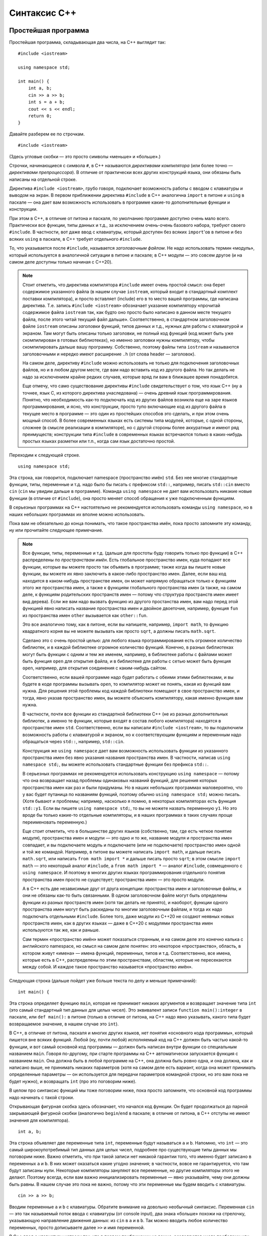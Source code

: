 .. highlight:: cpp

Синтаксис C++
==============

Простейшая программа
--------------------

Простейшая программа, складывающая два числа, на C++ выглядит так::

    #include <iostream>

    using namespace std;

    int main() {
        int a, b;
        cin >> a >> b;
        int s = a + b;
        cout << s << endl;
        return 0;
    }

Давайте разберем ее по строчкам.

::

    #include <iostream>

(Здесь угловые скобки — это просто символы «меньше» и «больше».)

Строчки, начинающиеся с символа ``#``, в C++ называются *директивами компилятора* (или более точно
— *директивами препроцессора*). В отличие от практически всех других конструкций языка,
они обязаны быть написаны на отдельной строке.

Директива ``#include <iostream>``, грубо говоря, подключает возможность работы с вводом с клавиатуры и выводом на экран.
В первом приближении директива ``#include`` в C++ аналогична ``import`` в питоне и ``using`` в паскале
— она дает вам возможность использовать в программе какие-то дополнительные функции и конструкции.

При этом в C++, в отличие от питона и паскаля, по умолчанию программе доступно очень мало всего.
Практически все функции, типы данных и т.д., за исключением очень-очень базового набора,
требуют своего ``#include``. В частности, вот даже ввод с клавиатуры, который доступен без всяких ``import``'ов
в питоне и без всяких ``using`` в паскале, в C++ требует отдельного ``#include``.

То, что указывается после ``#include``, называется *заголовочным файлом*. Не надо использовать термин «модуль»,
который используется в аналогичной ситуации в питоне и паскале; в C++ модули — это совсем другое
(и на самом деле доступны только начиная с C++20).

.. note ::

    Стоит отметить, что директива компилятора ``#include`` имеет очень простой смысл: она берет содержимое указанного файла 
    (в нашем случае ``iostream``, который входит в стандартный комплект поставки компилятора), и просто вставляет (include) его
    в то место вашей программы, где написана директива. Т.е. запись ``#include <iostream>`` обозначает указание компилятору 
    «прочитай содержимое файла ``iostream`` так, как будто оно просто было написано в данном месте текущего файла, после этого
    читай текущий файл дальше». Соответственно, в стандартном заголовочном файле ``iostream`` описаны *заголовки* функций,
    типов данных и т.д., нужных для работы с клавиатурой и экраном. Там могут быть описаны только заголовки, не полный код функций
    (код может быть уже скомпилирован в готовых библиотеках), но именно заголовки нужны компилятору, чтобы скомпилировать 
    дальше вашу программу. Собственно, поэтому файлы типа ``iostream`` и называются заголовочными и нередко имеют расширение ``.h``
    (от слова header — заголовок).

    На самом деле, директиву ``#include`` можно использовать не только для подключения заголовочных файлов, но и в любом другом месте,
    где вам надо вставить код из другого файла. Но так делать не надо за исключением крайне редких случаев, которые вряд ли вам в ближашее время понадобятся.

    Еще отмечу, что само существование директивы ``#include`` свидетельствует о том, что язык C++ (ну а точнее, язык C, из которого 
    директива унаследована) — очень древний язык программирования. Понятно, что необходимость как-то подключать
    код из других файлов возникла еще на заре языков программирования, и ясно, что конструкции, просто тупо включающие код
    из другого файла в текущее место в программе — это один из простейших способов это сделать, и при этом очень мощный способ.
    В более современных языках есть системы типа модулей, которые, с одной стороны, сложнее (в смысле реализации в компиляторе),
    но с другой стороны более аккуратные и имеют ряд преимуществ; конструкции типа ``#include`` в современных языках встречаются
    только в каких-нибудь простых языках разметки или т.п., когда сам язык достаточно простой.

Переходим к следующей строке.

::

    using namespace std;

Эта строка, как говорится, подключает namespace (пространство имён) ``std``. Без нее многие стандартные функции, типы, переменные и т.д.
надо было бы писать с префиксом ``std::``, например, писать ``std::cin`` вместо ``cin`` (``cin`` мы увидим дальше в программе).
Команда ``using namespace`` не дает вам использовать никакие новые функции (в отличие от ``#include``), она
просто меняет способ обращения к уже подключенным функциям.

В серьезных программах на C++ настоятельно не рекомендуется использовать команды ``using namespace``,
но в наших небольших программах их вполне можно использовать.

Пока вам не обязательно до конца понимать, что такое пространства имён, пока просто запомните эту команду, ну или прочитайте следующее примечание.

.. note ::

    Все функции, типы, переменные и т.д. (дальше для простоты буду говорить только про функции)
    в C++ распределены по *пространствам имён*. Есть глобальное пространство имен, куда попадают
    все функции, которые вы можете просто так объявить в программе; также когда вы пишете новые функции, вы можете их явно заключить
    в какое-либо пространство имен. Далее, если ваш код находится в каком-нибудь пространстве имен, он может напрямую обращаться
    только к функциям этого же пространства имен, а также к функциям глобального пространства имен (а также, на самом деле,
    к функциям родительских пространств имен — потому что структура пространств имен имеет вид дерева). Если же вам надо вызвать функцию
    из другого простанства имен, вам надо перед этой функцией явно написать название пространства имен и двойное двоеточие,
    например, функция ``fun`` из пространства имен ``other`` вызывается как ``other::fun``.

    Это все аналогично тому, как в питоне, если вы напишете, например, ``import math``, то функцию квадратного корня
    вы не можете вызывать как просто ``sqrt``, а должны писать ``math.sqrt``.

    Сделано это с очень простой целью: для любого языка программирования есть огромное количество библиотек, и в каждой библиотеке
    огромное количество функций. Конечно, в разных библиотеках могут быть функции с одним и тем же именем,
    например, в библиотеке работы с файлами может быть функция ``open`` для открытия файла, и в библиотеке для работы с сетью
    может быть функция ``open``, например, для открытия соединения с каким-нибудь сайтом.

    Соответственно, если вашей программе надо будет работать с обеими этими библиотеками, и вы будете в коде программы вызывать ``open``,
    то компилятор может не понять, какая из функций вам нужна. Для решения этой проблемы код каждой библиотеки помещают в свое пространство имен,
    и тогда, явно указав пространство имен, вы можете объяснить компилятору, какая именно функция вам нужна.

    В частности, почти все функции из стандартной библиотеки C++ (не из разных дополнительных библиотек, а именно те функции,
    которые входят в состав любого компилятора) находятся в пространстве имен ``std``. Соответственно, если вы написали ``#include <iostream>``,
    то вы подключили возможность работы с клавиатурой и экраном, но к соответствующим функциям и переменным надо обращаться через ``std::``,
    например, ``std::cin``.
    
    Конструкция же ``using namespace`` дает вам возможность использовать функции из указанного пространства имен 
    без явно указания названия пространства имен. В частности, написав ``using namespace std;``, вы можете использовать стандартные функции
    без префикса ``std::``. 
    
    В серьезных программах не рекомендуется использовать конструкцию
    ``using namespace`` — потому что она возвращает назад проблемы одинаковых названий функций, для решения которых
    пространства имен как раз и были придуманы. Но в наших небольших программах маловероятно, что у вас будет путаница 
    по названиям функций, поэтому обычно ``using namespace std;`` можно писать. (Хотя бывают и проблемы; например, насколько я помню,
    в некоторых компиляторах есть функция ``std::y1``. Если вы пишете ``using namespace std;``, то вы не можете 
    назвать переменную ``y1``. Но это вроде бы только какие-то отдельные компиляторы, и в наших программах
    в таких случаях проще переименовать переменную.)

    Еще стоит отметить, что в большинстве других языков (собственно, там, где есть четкое понятие *модуля*), пространства имен и модули —
    это одно и то же, название модуля и пространства имен совпадает, и вы подключаете модуль и подключаете (или не подключаете) пространство имен
    одной и той же командой. Например, в питоне вы можете написать ``import math``, и дальше писать ``math.sqrt``, или написать
    ``from math import *`` и дальше писать просто ``sqrt``; в этом смысле ``import math`` — это некоторый аналог ``#include``,
    а ``from math import *`` — аналог ``#include``, совмещенного с ``using namespace``. И поэтому в многих других языках программирования
    отдельного понятия пространства имен просто не существует; пространства имен — это просто модули. 
    
    А в C++ есть две независимые друг
    от друга концепции: пространства имен и заголовочные файлы, и они не обязаны как-то быть связанными. В одном заголовочном файле
    могут быть определены функции из разных пространств имен (хотя так делать не принято), и наоборот, функции одного пространства имен
    могут быть раскиданы по многим заголовочным файлам, и тогда их надо подключать отдельными ``#include``. Более того, даже 
    модули из C++20 не создают неявных новых пространств имен, как в других языках — даже в C++20 с модулями
    пространства имен используются так же, как и раньше.

    Сам термин «пространство имён» может показаться странным, и на самом деле это конечно калька с английского namespace,
    но смысл на самом деле понятен: это некоторое «пространство», область, в котором живут «имена» — имена функций, переменных, типов и т.д.
    Соответственно, все имена, которые есть в C++, распределены по этим пространствам, областям, которые не пересекаются между собой.
    И каждое такое пространство называется «пространство имён».

Следующая строка (дальше пойдет уже больше текста по делу и меньше примечаний)::

    int main() {

Эта строка определяет функцию ``main``, которая не принимает никаких аргументов и возвращает значение типа ``int`` (это самый стандартный
тип данных для целых чисел).
Это эквивалент записи ``function main():integer`` в паскале, или ``def main():`` в питоне (только в отличие от питона, на C++
надо явно указывать, какого типа будет возвращаемое значение, в нашем случае это ``int``). 

В C++, в отличие от питона, паскаля и многих других языков, нет понятия «основного кода программы», который пишется вне всяких функций.
Любой (ну, почти любой) исполняемый код на C++ должен быть частью какой-то функции, и вот самый основной код программы — должен быть
написан внутри функции со специальным названием ``main``. Говоря по-другому, при старте программы на C++ автоматически запускается
функция с названием ``main``. Она должна быть в любой программе на C++, она должна быть ровно одна, и она должна, как и написано выше,
не принимать никаких параметров (хотя на самом деле есть вариант, когда она может принимать определенные параметры — он используется
для передачи параметров командной строки, но это вам пока не будет нужно), и возвращать ``int`` (про это поговорим ниже).

В целом про синтаксис функций мы тоже поговорим ниже, пока просто запомните, что основной код программы надо начинать с такой строки.

Открывающая фигурная скобка здесь обозначает, что начался код функции. Он будет продолжаться до парной закрывающей фигурной скобки
(аналогично ``begin``/``end`` в паскале; в отличие от питона, в C++ отступы не имеют значения для компилятора).

::

    int a, b;

Эта строка объявляет две переменные типа ``int``, переменные будут называться ``a`` и ``b``. Напомню, что ``int`` — это самый широкоупотребимый 
тип данных для целых чисел, подробнее про существующие типы данных мы поговорим ниже. Важно отметить, что при такой записи нет никакой гарантии 
того, что именно будет записано в переменных ``a`` и ``b``. В них может оказаться какие угодно значения; в частности,
вовсе не гарантируется, что там будут записаны нули. Некоторые компиляторы зануляют все переменные, но другие компиляторы этого не делают.
Поэтому всегда, если вам важно инициализировать переменные — явно указывайте, чему они должны быть равны. В нашем случае это пока не важно,
потому что эти переменные мы будем вводить с клавиатуры.

::

    cin >> a >> b;

Вводим переменные ``a`` и ``b`` с клавиатуры. Обратите внимание на довольно необычный синтаксис. Переменная ``cin`` — это так называемый поток
ввода с клавиатуры (от console input), два знака «больше» похожи на стрелочку, указывающую направление движения данных: из ``cin`` в ``a`` и в ``b``.
Так можно вводить любое количество переменных, просто дописываете далее ``>>`` и имя переменной.

В C++ ввод с клавиатуры устроен так, что в первом приближении не важно, разделяются числа пробелами или переводами строк.
Запись как написано выше считает число с клавиатуры, пропустив сначала лишние пробелы или переводы строк, если они там будут,
и потом считает еще одно число, опять же пропустив пробелы и переводы строк перед ним. 

.. note ::

    Такой «потоковый» ввод, конечно, намного удобнее, чем питоновский ввод через ``input()``, где вы должны каждый раз думать,
    сколько чисел вводится на какой строке. Может вызывать удивление, что в питоне нет именно потокового ввода, — но на самом деле это
    не удивительно: в реальной жизни потоковый ввод бывает нужен крайне редко; такие ситуации, что во входных данных у вас просто написаны числа,
    разделенные пробелами или переводами строк, возникают крайне редко.

::

    int s = a + b;

Заводим новую переменную, ``s``, тоже типа ``int``, и сразу в нее записываем сумму чисел ``a`` и ``b``. Вот так можно сразу при создании переменной
записывать в нее нужное значение. Справа от знака ``=``, конечно, может быть любое выражение, в том числе и просто число, если мы 
сразу знаем, какое число нам нужно (т.е. можно, например, написать ``int cnt = 0;``, если мы хотим в переменную записать ноль).

Вообще, в C++ рекомендуется все переменные сразу при создании инициализировать, за исключением особых случаев типа ввода с клавиатуры.
В частности, поэтому рекомендуется создавать переменные лишь в тот момент, когда они уже вам понадобились.
Люди, переходящие с паскаля, любят объявлять все нужные переменные сразу в начале функции — так делать не надо.
Объявляйте каждую переменную только когда она уже понадобилась; например, здесь мы объявляем переменную ``s`` только когда она нам
уже стала нужна. Заодно часто в таких ситуациях мы сразу можем записать осмысленное значение в переменную, а если бы объявляли бы в начале функции,
то это было бы невозможно (в нашем примере — если бы мы объявляли бы
переменную ``s`` в начале функции, то мы не могли бы сначала записать туда ничего осмысленного).

::

        cout << s << endl;

Выводим ответ на экран. Здесь ``cout`` — это переменная, отвечающая за вывод на экран (console output), и на этот раз используются символы «меньше»,
тоже явно указывая направление движения данных: из ``s`` в ``cout``. Далее выводим ``endl`` — это специальная переменная, вывод которой в ``cout``
приводит к переводу строки. (На самом деле, как я буду писать ниже, не стоит пользоваться ``endl``, он довольно тормозит. Но для начала, и вообще
в программах, где объем выходных данных не очень большой, ``endl`` вполне можно писать.) (Также отмечу, что в данной конкретной программе перевод строки
особо не нужен, т.к. мы и так не собираемся больше никаких данных выводить. Если бы нам надо было дальше выводить что-то еще, то да, перевод строки
мог бы иметь смысл, а так он не особо нужен.)

::

        return 0;

Как и в других языках, команда ``return`` обозначает завершить работу функции и вернуть в место вызова указанное значение. 
Но тут мы находится в главной функции, ``main``, поэтому эта команда завершает выполнение программы.

А ноль тут становится *кодом возврата* (exit code) всей программы. Вообще, есть общепринятое соглашение во всех операционных системах,
что каждая запускаемая программа возвращает операционной системе специальное число — так называемый *код возврата*, — который указывает,
успешно ли завершилась программа или нет, так, чтобы тот, кто запускал эту программу (сама ОС или какие-либо еще программы) 
мог понять, был ли вызов успешным. Тоже по общепринятому соглашению, код возврата, равный нулю, обозначает, что
программа успешно завершилась, ненулевой же код обозначает, что произошла какая-то ошибка.

Например, Code::Blocks пишет код возврата — exit code —
в окошке программы после ее завершения.
Аналогично, тестирующие системы анализируют код возврата вашей программы и, если он не ноль, то выставляют результат теста
«ошибка времени выполнения», ну или «ненулевой код возврата» (это одно и то же).

Вот команда ``return`` в функции ``main`` в C++ как раз и указывает, какой код возврата должна вернуть ваша программа.
Мы пишем ``return 0``: это обозначает, что программа успешно завершилась. Мы могли бы написать, например, ``return 1``,
и тогда бы то, кто запускал программу, мог бы понять, что что-то пошло не так.
В частности, если на каком-то тесте в тестирующей системе у вас ``main`` заканчивается с ``return 1``,
то вы скорее всего получите результат теста типа «ошибка времени выполнения» или «ненулевой код возврата».

В других языках программирования концепция кода возврата, конечно, тоже есть, просто в питоне и паскале, например, считается,
что если выполнение успешно дошло до конца основного кода, то код возврата будет ноль. Но вы наверняка встречали необходимость
явно указать код возврата — например, в конструкции ``sys.exit(0)`` ноль — это как раз код возврата, с которым надо завершить программу.

И как раз именно поэтому функция ``main`` должна возвращать тип ``int``, поэтому заголовок функции выглядит как ``int main() {``.

(На самом деле, сейчас в ``main`` можно не писать ``return 0`` — если вы определили функцию именно как ``int`` (а не ``void``, к примеру),
и в ней не было явного ``return``, то она возвращает ноль. Но лучше всегда явно писать ``return 0``, в частности, многие старые компиляторы
могли сделать какой попало код возврата, если явно не написать ``return 0``.)

::

    }

Ну и наконец последняя строка программы — закрывающая фигурная скобка, показывающая, что код функции ``main`` закончился. Это аналогично паскалевскому ``end``.


Основные принципы синтаксиса
----------------------------

Программа на C++ — это (как и в других языках) последовательность команд. Большинство команд должны заканчиваться точкой с запятой.

Структура программы формируется фигурными скобками, т.е. блоки функций, блоки if'ов, циклов и т.п. указываются с помощью фигурных скобок.
В отличие от питона, отступы в программе на C++ не имеют никакого значения для компилятора. С точки зрения компилятора можно
ставить отступы как хотите, и вообще разбивать программу на строки как хотите и т.д. (За исключением директив компилятора, см. выше,
и однострочных комментариев, см. ниже.) Тем не менее, конечно, рекомендуется ставить отступы аналогично тому, как они ставятся в питоне
(ну и на самом деле в любом другом языке программирования) — чтобы программу было удобнее читать.

Комментарии в C++ бывают двух типов: однострочные — они начинаются с двух слешей подряд (``//``) и длятся до конца строки,
и много строчные — начинаются с ``/*`` и идут до ``*/``. Например::

    #include <iostream>

    using namespace std;

    int main() {
        int a, b;  // это комментарий
        cin >> a >> b;  /* и
        это
        тоже
        комментарий */ int s = a + b;
        cout << s << endl;
        return 0;
    }

Язык C++ чувствителен к регистру (как и питон, и в отличие от паскаля): заглавные и маленькие буквы различаются.
В простейших программах принято использовать только маленькие буквы. Большие буквы обычно используются в типах (именах классов)
и в названиях глобальных констант и макросов, в наших программах вам такое редко будет нужно.

Переменные определяются в основном внутри функций, но также можно определить и *глобальные* переменные — их надо определять вне всех функций::

    #include <iostream>

    using namespace std;

    int a, b;

    int main() {
        cin >> a >> b;  // тут теперь используются глобальные a и b
        int s = a + b;
        cout << s << endl;
        return 0;
    }

Глобальные переменные будут видны во всех функциях, определенных ниже (по коду программы) самих переменных. 
Вообще, глобальные переменные не рекомендуется использовать, но в простых программах вы можете их использовать,
если они действительно нужны в разных функциях (например, если вы пишете поиск в глубину, то можно граф сделать глобальной переменной).

Целочисленные типы данных и переполнения
----------------------------------------

В отличие от питона, в котором тип для целых чисел один и он может хранить сколько угодно большие числа
(переходя на длинную арифметику при необходимости), в C++ есть очень много разных
типов для целых чисел, и у каждого свои границы допустимого интервала значений. При этом типы жестко не определены;
допустимый интервал у одного типа может быть разный в разных компиляторах или даже при разных опциях одного компилятора.

Я не буду перечислять тут все типы, их очень много, перечислю только основные, которые вы будете использовать:

-  **int** — основной, наиболее широкоупотребимый тип. Хранит числа от :math:`-2^{31}` до :math:`2^{31}-1`, либо
   (в зависимости от компилятора и опций) от :math:`-2^{63}` до :math:`2^{63}-1`, занимает соответственно 4 или 8 байт.
-  **unsigned int** (так и пишется, с пробелом!), или сокращенно **unsigned** — *беззнаковый* (т.е. не хранит знак числа, а вместо хранит дополнительный бит значения числа) 
   аналог int, хранит числа от 0 до :math:`2^{32}-1` или до :math:`2^{64}-1`, занимает соответственно 4 или 8 байт (столько же, сколько и int).
-  **long long int**, или сокращенно **long long** — хранит числа от :math:`-2^{63}` до :math:`2^{63}-1`, занимает 8 байт.
-  **unsigned long long int**, или сокращенно **unsigned long long** — беззнаковый аналог long long'а, хранит числа от 0 до :math:`2^{64}-1`, занимает 8 байт.
-  **size_t** — это беззнаковый тип, достаточно большой так, что гарантируется, что размер (в байтах) любого допустимого типа данных (в том числе массивов) 
   точно влезет в этот тип (это не совсем точное определение, но близко к смыслу). Как правило, это или эквивалент unsigned, или эквивалент unsigned long long. 
   Он часто используется в ситуациях, когда какие-то стандартные функции возвращают размер какого-либо объекта, количество элементов в массиве или т.п. (потому что,
   в силу определения выше, этот размер точно влезет в size_t, а вот в int, к примеру, может и не влезть). В простейших случаях
   вы не будете сами этот тип использовать, но будете его встречать в описаниях стандартных функций.


.. note ::

    Вообще говоря, могут существовать компиляторы или опции компиляции, при которых эти типы будут еще больше — в смысле занимаемой памяти
    и соответственно диапазона значений. Но на практике сейчас таких компиляторов нет. Также вообще говоря ``int`` и соответственно ``unsigned`` могут быть
    и меньше, но в компиляторах для полноценных компьютеров (а не для микропроцессоров и т.п.) вы вряд ли такое встретите.
    При этом, конечно, при фиксированных опциях фиксированного компилятора размеры всех типов фиксированы, т.е. не может быть такого,
    что вы объявили в программе две переменных типа ``int``, и одна из них получилась 4 байта, а другая 8; или что вы скомпилировали программу,
    у вас ``int`` получился 4 байта, а потом, ничего не меняя, перекомпилировали тем же компилятором с теми же опциями и получилось 8 байт.

Важной особенностью целочисленных типов в C++ (да и вообще практически в любом другом языке, но не в питоне) 
являются **переполнения**. Если вы попытаетесь сохранить в переменную значение за пределами допустимого диапазона ее типа,
то вместо этого сохранится какое-то другое значение, принадлежащее допустимому диапазону. При этом в C++ не возникнет 
никакой ошибки, просто молча получится неправильный ответ.

Слово «сохранить» в предыдущем абзаце относится как к ситуациям, когда вы напрямую попробовали написать такое число
(например, ``int x = 12345678901234567890;``), так и к ситуациям, когда вы сохраняете результат каких-либо вычислений
(``int a = 1000000000; int b = a * a;``). Попробуйте поэкспериментировать и посмотреть, как это работает.

Поэтому всегда, когда работаете с целочисленными типами данных, помните про опасность переполнения. Всегда оценивайте,
какое максимальное значение может получиться в той или иной переменной, и проверяйте, влезет ли оно в тип. Если не влезает в 4-байтный int,
то лучше сделайте переменную ``long long`` (вообще говоря, никто не мешает вообще все переменные делать ``long long``,
но тогда вы рискуете, что какие-то большие массивы не пройдут по ограничению памяти, плюс ``long long`` тоже может переполниться).
Если вы видите, что ответ не влезает даже в ``long long``, то тут уже надо думать. Возможно, в конкретном компиляторе есть
16-байтовый целочисленный тип (типа ``int128_t`` или ``__int128``), но это далеко не всегда так, ну и он тоже может переполниться.
Или вам надо использовать длинную арифметику. Или придумать другой алгоритм, в котором не будут возникать такие большие числа.

Частым и очень ярким признаком переполнения знаковых типов (``int`` и ``long long``) является то, что ответ, который
не может быть отрицательным (например, сумма положительных чисел), все-таки оказывается отрицательным. 
Если вы такое заметили в своей программе — точно ищите переполнение.

.. note ::

    Что конкретно получается в результате переполнения? При переполнении беззнаковых типов (``unsigned``, ``unsigned long long``, ``size_t`` и т.п.)
    просто берется остаток по модулю :math:`2^x`, где :math:`x` — количество бит в этом типе данных (32 или 64 для типов, приведенных выше). 
    Смысл простой — при любых операциях с беззнаковым типом сохраняются только младшие :math:`x` бит, а все лишние биты отбрасываются.

    Переполнение же для знаковых типов не определено. Это то, что называется undefined behavior (см. ниже) — если говорить очень просто,
    то последствия переполнения знаковых типов, в т.ч. ``int``, могут быть абсолютно любыми, включая даже падение программы.

Арифметические операции
-----------------------

Сложение, вычитание и умножение делаются также, как и в других языках, через ``+``, ``-`` и ``*``, тут ничего особенного. Специального оператора
для возведения в степень нет, пишите цикл :) (ну или быстрое возведение в степень, или ``pow``, в зависимости от ситуации).

А вот с делением есть особенности. Неполное частное берется оператором ``/``, остаток берется оператором ``%``, но при этом нет прямого способа
разделить два целых числа так, чтобы получилось вещественное (т.е. в C++ ``/`` — это питоновский ``//``, а аналога питоновскому ``/`` нет).
Чтобы получить вещественное деление, вам надо явно сделать так, чтобы хотя бы одно из чисел было вещественное.

Например::

    int x = 10, y = 3;
    cout << x / y;  // выведет 3
    cout << 1.0 * x / y;  // сделали числитель вещественным, выведет 3.33333

Частный, но очень важный случай — запись ``1/2`` дает ноль. Чтобы получить 0.5, надо написать, например, ``1.0/2`` (ну или напрямую ``0.5``, конечно).

Вторая особенность деления состоит в обработке отрицательных чисел. Если вы берете остаток от деления отрицательного числа на положительное,
то остаток будет отрицательным. Это может казаться логичным, может казаться нелогичным (и на самом деле это нелогично), но в питоне это не так,
и во многих случаях вам будет мешать. Стандартный способ обойти эту проблему — написать ``(a%b+b)%b``, т.е. после одного взятия остатка прибавить ``b``
(чтобы получилось уж точно положительное число) и взять остаток еще раз. Ну или написать ``if``. Аналогично при вычислении неполного частного от деления 
отрицательного числа на положительное ответ может отличаться на 1 от того, что вы ожидаете.

А вот если знаменатель отрицательный, то там все еще сложнее может быть.

.. note ::

    Чуть более подробно. Определение деления с остатком очень простое: разделить целое число :math:`A` на натуральное число :math:`B` — это найти такие два челых числа
    :math:`R` (неполное частное) и :math:`Q` (остаток), что :math:`A = R \cdot B + Q`, и дальше надо наложить какие-то еще требования на :math:`Q` (ну или :math:`R`).

    Классическое определение далее требует, чтобы выполнялось условие :math:`0\leq Q<B`, т.е. чтобы остаток был неотрицательным и при этом меньше :math:`B`.
    Именно этого определения придерживается питон. Тогда, например, получается, что ``(-10) // 3 = -4`` и ``(-10) % 3 == 2`` (потому что ``-10 == 3 * (-4) + 2``).
    Это может показаться немного странным (может показаться, что ``(-10) // 3`` должно быть ``-3``), но на самом деле это логично и естественно.

    Но все современные процессоры думают по-другому (видимо, так исторически сложилось, а сейчас уже менять сложившееся поведение процессоров невозможно).
    Если :math:`A>0`, то они используют то же определение. А вот если :math:`A<0`, то они требуют, чтобы выполнялось :math:`-B<Q\leq 0`.
    При таком определении получается как раз ``(-10) // 3 == -3`` и ``(-10) % 3 == -1``. В итоге все равно :math:`A = R \cdot B + Q`, и поэтому получается,
    что :math:`Q` в этом варианте ровно на :math:`B` меньше, чем в предыдущем (-1 вместо 2 при ``B==3`` в нашем примере), но это все равно зачастую неудобно.

    Питон делает специальную поправку на такое поведение, а C++ (и многие другие языки) просто используют тот результат, который вернул процессор.

    Это все было когда знаменатель (:math:`B`) был положительным. С отрицательным знаменателем все вообще сложнее.

Присваивания, auto и ++
-----------------------

Присваивание делается одиночным равенством::

    s = a + b;

(Это подразумевает, что у вас уже есть переменная ``s``, куда вы просто хотите занимать новое значение.)

Также есть сокращенные операторы присваивания как в питоне: ``+=``, ``-=``, ``*=``, ``/=``, ``%=``.

Мы также видели, что присваивания можно использовать сразу при объявлении переменной::

    int a = 10;

В таком случае также вместо типа данных использовать специальное слово ``auto``, которое обозначает «используй тот тип,
который в правой части выражения»:

    int a, b;
    ...
    auto c = a + b;  // тип выражения a+b — int, поэтому переменная c получается тоже int

Запись ``auto a = 10`` не очень понятна (какого типа 10 — int? unsigned? long long?..), поэтому ее не надо использовать.
А вот если справа сложное выражение, то вполне можно использовать ``auto``.

Есть также специальные конструкции ``++`` и ``--``, которые обозначают увеличить или уменьшить переменную на 1::

    int a = 10;
    a++;  // увеличить a на 1, получается a == 11
    a--;  // уменьшить на 1, получается обратно 10

На самом деле, тут есть два варианта записи этих операторов: ``a++`` и ``++a``, и аналогично с ``--``.
Оба увеличивают ``a`` на единицу, но отличаются возвращаемым значением, т.е. значением самого выражения
(которое используется, если вы написали типа ``b = a++`` или например вызываете функцию: ``foo(a++)``).
При записи ``a++`` возвращаемое значение будет равно старому значению ``a`` (типа сначала запомни значение ``a``, потом увеличь его на 1), 
при ``++a`` — новому (типа сначала увеличь, потом используй значение ``a``), и аналогично с ``--``::

    int a = 10;
    int b = a++;  // b получается 10
    int c = --a;  // с тоже получается 10

Но вообще использовать результат операторов ``++`` и ``--`` — это плохая практика, не делайте так. Пишите ``a++`` отдельной командой,
и тогда проблем не будет.

Квадратный корень вычисляется через ``sqrt``, для него надо подключить заголовочный файл ``cmath`` (``#include <cmath>``).
Модуль вычисляется через ``abs``.

Ввод-вывод
----------

Как мы уже видели, ввод с клавиатуры осуществляется через объект ``cin``, вывод на экран — через ``cout``::

    #include <iostream>

    .....

    int a, b;
    cin >> a >> b;
    cout << a + b;

При этом такое считывание автоматом пропускает лишние пробелы и переходит на новые строки, поэтому не важно,
находятся два числа в одной строке или в разных. Если же вам это важно (например, надо считать данные только с одной строки),
то это сложнее, проще всего использовать ``stringstream``, см. ниже в разделе про строки.

Перевод строки при выводе осуществляется записью ``endl``, или можно вывести специальный символ или строку ``'\n'`` или ``"\n"`` (в данном случае не важно,
кавычки или апострофы, но в целом про строки и символы см. ниже).

Обратите внимание, что ``cout`` не вставляет пробелы между переменными (в отличие от питоновского ``print``). Вставляйте их сами где надо.
Также обратите внимание, нет никакой специальной конвертации введенных данных в целом число (в отличие от питоновского ``int()``).
Вы уже объявили переменную как ``int``, этого достаточно.

Выше описан ввод-вывод «в стиле C++». В стиле C ввод-вывод делается через функции ``printf`` и ``scanf``. Я не буду их описывать, они заметно сложнее,
просто не удивляйтесь, если где-то их увидите.

Условный оператор (if) и логические операции
--------------------------------------------

Записывается так::

    if (условие) {
        код
    } else {
        код
    }

Часть ``else``, конечно, может быть опущена::


    if (условие) {
        код
    }

Важно тут следующее. Во-первых, условие обязательно заключается в круглые скобки. Во-вторых, сам код заключается в фигурные скобки;
именно они определяют, какой код находится внутри if'а. Исключение — если в ``if`` только одна команда, то можно фигурные скобки не писать.
Но это не рекомендуется делать, за исключением ситуаций, когда команда очень простая.

В условии, как и в питоне, можно использовать сравнения (``>``, ``>=``, ``<``, ``<=``, ``==``, ``!=``), обратите внимание, что сравнение делается
двойным равенством (собственно, как и в питоне, и в отличие от паскаля). 

Важный момент тут — что C++ не выдает ошибку, если вы напишете одиночное равенство, а не двойное::

    if (a = b) {...}

но это уже вовсе не сравнение, это присваивание! и поэтому работает совсем не так, как вы можете думать. Это очень частая ошибка, особенно у тех,
кто переходит с паскаля. Питон в такой ситуации выдает ошибку, а вот C++ — нет.

Логические операции записываются так: and — ``&&``, or — ``||``, not — ``!``. Пример::

    if ((year % 400 == 0) || (year % 4 == 0 && !(year % 100 == 0)))

(конечно, можно было и просто написать ``year % 100 != 0``).

Конструкции ``elif`` в C++ нет. Но она и не нужна — вы прекрасно можете просто писать ``else if``::

    if (...) {
        ...
    } else if (...) {
        ...
    } else if (...) {
        ...
    } else {
        ...
    }

На питоне вы бы не смогли так написать, потому что каждый ``else``/``if`` требовал бы увеличить отступ,
и получились бы отступы ступенькой. Но на C++ строгих требований на отступы нет, поэтому вполне можно прямо так писать.

Циклы
-----

Цикл ``while`` пишется так, как вы, наверное, уже ожидаете::

    while (условие) {
        код
    }

Как и в ``if``, тут обязательно брать условие в скобки, и тело цикла заключается в фигурные скобки, исключение — если тело цикла состоит
из одной команды, скобки можно не ставить (но все равно рекомендуется).

А вот цикл ``for`` в C++ пишется довольно необычно. В простейшем случае он пишется так::

    for (int i = 0; i < n; i++) {
        код
    }

это эквивалент питоновского ``for i in range(n):`` — переменная ``i`` пробегает все значения от 0 включительно до ``n`` невключительно.

В общем виде в заголовке ``for`` есть три части, разделенные точкой с запятой. Первая часть (``int i = 0`` в примере выше)
— что надо сделать перед циклом (в данном случае — объявить переменную ``i`` и записать туда ноль). Вторая часть (``i < n``) — условие
продолжения цикла: это условие будет проверяться перед самой первой итерацией цикла и после каждой итерации,
и как только условие станет ложным, выполнение цикла закончится (аналогично условию while). 
И третья часть (``i++``) — что надо делать после каждой итерации до проверки условия.

То есть запись выше обозначает: заведи переменную ``i``, запиши туда ноль, дальше проверь, правда ли, что ``i<n`` и если да,
то выполняй тело цикла, потом делай ``i++``, опять проверяй ``i<n``, если все еще выполняется, то опять выполняй код и делай ``i++``,
и т.д., до тех пор, пока в очередной момент не окажется ``i>=n``.

Примеры::

    for (int i = n - 1; i >= 0; i--)  // цикл в обратном порядке
    for (int i = 0; i < n; i+= 2)  // цикл с шагом 2
    for (int i = 0; !found && i < n; i++)  // цикл закончится когда found станет true, или i >= n
    for (int i = 1; i < n; i *= 2)  // цикл по степеням двойки

То есть на самом деле ``for`` в C++ — очень мощный вид цикла, такой, что даже обычный ``while``) является частный случаем ``for``
(потому что в for можно просто опустить ненужные части заголовка: ``for (; условие;)`` полностью эквивалентно ``while (условие)``).
Но настоятельно рекомендуется использовать ``for`` только в тех ситуациях, когда у вас есть явная «переменная цикла»,
которая как-то последовательно меняется, и тогда в заголовке ``for`` вы упоминаете только ее. Если вам надо что-то сложнее, пишите ``while``.


Обратите также внимание, что переменную цикла принято объявлять прямо в заголовке цикла.
В частности, такая переменная не будет видна снаружи цикла — ну и правильно, если вы пишете цикл ``for``, нечего
использовать переменную цикла после цикла. И заодно это позволяет например написать два цикла ``for`` подряд с одной и той же переменной,
причем эти переменные не обязаны иметь одинаковый тип::

    for (int i = 0; i < n; i++) {
        код, тут i -- int
    }
    // тут переменной i нет вообще
    for (unsigned int i = 1; i < m; i *= 2) {
        код, тут i -- unsigned
    }

Есть еще одна форма цикла ``for``, которая появилась в C++11 — это так называемый range-based for. Это уже чистый аналог питоновского ``for ... in``,
который позволяет итерироваться не по ``range``, а по более-менее любому объекту (массиву, строке и т.п.). На C++ это пишется так::

    for (int i : v) {
        код
    }

здесь предполагается, что ``v`` — это массив ``int``'ов, и тогда ``i`` последовательно принимает все значения элементов этого массива.

В частности, тут часто удобно использовать ``auto``::

    for (auto i : v) {
        ...
    }

у переменной ``i`` получится такой же тип, как у элементов массива.

Команды ``break`` и ``continue`` есть и работают в точности так же, как в питоне и паскале; в частности, можно писать ``while (true)``
и далее в коде использовать ``break``.

Кроме того, есть еще цикл do-while с проверкой условия после итерации, я его не буду описывать (хотя там ничего сложного),
он бывает довольно редко нужен (точнее даже практически никогда, не случайно в питоне нет его эквивалента).

Массивы
-------

Массивы в C++ объявляются следующим образом::

    #include <vector>

    ....
    vector<int> v;

Это объявляет пустой (длины ноль) массив (также часто говорят «вектор», по названию типа), 
в котором будут храниться ``int``'ы. В угловых скобках можно написать и другой тип — соответственно, будет массив
элементов соответствующего типа. В частности, двумерный массив делается так: ``vector<vector<int>>`` — это массив, каждый элемент которого тоже является массивом.

Можно сразу указать длину массива::

    vector<int> v(n);

это массив длины ``n``, заполненный чем попало. Чтобы заполнить конкретными значениям, их надо указать после длины::

    vector<int> v(n, 0);

массив, заполненный нулями.

Также можно создать массив, явно перечислив его элементы::

    vector<int> v{-1, 0, 1};

— это массив длины 3 с элементами -1, 0, 1.

Двумерный массив, заполненный нулями, создается так::

    vector<vector<int>> v(n, vector<int>(m, 0));

Что здесь написано? Начало понятное: ``vector<vector<int>> v(n,`` — это массив массивов, длина внешнего массива равна ``n``.
А дальше написано, чему должен быть равен каждый элемент: ``vector<int>(m, 0)`` — это можно сказать безымянный массив длины ``m``, заполненный нулями.
Поскольку он указан как значение для элементов внешнего массива, то этот массив длины ``m`` раскопируют и заполнят им внешний массив длины ``n``.
Итого получается двумерный массив ``n x m``, заполненный нулями.

Аналогично можно создавать и многомерные массивы. Только в отличие от питона, в C++ все элементы одного массива
должны иметь один тип, нельзя сделать массив, в котором часть элементов будет числами, а часть массивами, и т.п.
(Но на самом деле обычно вам это и не нужно.)

Доступ к элементам массива осуществляется через квадратные скобки: ``v[i]``, для двумерного массива ``v[i][j]`` (тем, кто переходит с паскаля:
обратите внимание, что запись ``v[i,j]`` скомпилируется, но работать будет совсем не так, как вы хотите). Элементы массива индексируются начиная с нуля, как в питоне.
Отрицательной индексации, как в питоне, нет: запись ``v[-1]`` — это выход за пределы массива.

Выход за пределы массива в C++ не обязательно приводит к ошибке. Строго говоря, он может привести к чему угодно, в простейших случаях
будет выполняться просто работа с памятью за пределами массива, возможно, будут затерты какие-то другие нужные вам данные и т.п.,
если вы очень сильно вышли за пределы массива, то программа вылетит. Но строго говоря при выходе за пределы массива может произойти абсолютно что угодно, 
это называется undefined behavior.

На массивах доступно немного меньше операций, чем в питоне. Основное — это операции ``push_back`` (приписывает элемент к концу массива, аналог питоновского ``append``,
пишется ``v.push_back(x);``) и ``pop_back`` (удаляет последний элемент массива: ``v.pop_back();``). Также работает присваивание массивов (``v2 = v;``), причем,
в отличие от питона, при этом происходит реальное копирование массива: после этого ``v2`` и ``v`` — разные массивы, и изменения в одном не влияют на изменения в другом.
Также массивы можно сравнивать любыми операторами сравнения (``>``, ``<`` и т.д., в том числе ``==``). Оператор ``==`` проверяет, правда ли,
что два массива одинаковы, т.е. поэлементно равны; операторы сравнения больше-меньше сравнивают массивы лексикографически.
Длину массива можно узнать через ``v.size()``.

Есть также много других операций, но не надо их использовать, по крайней мере пока вы не понимаете, какая у них сложность.

Вводить и выводить массивы напрямую через ``>>`` и ``<<`` нельзя, надо всегда писать цикл
(но за счет потокового ввода, т.е. за счет того, что оператору ``>>`` все равно, разделяются
числа пробелами или переводами строки, ввод массива пишется довольно просто, особенно если вам заранее задано,
сколько в массиве будет элементов). 

Прямого аналога питоновских срезов тоже нет.

Помимо векторов (``vector``), существуют также так называемые сырые массивы. Они объявляются так::

    int a[10];
    // или
    int* a = new int[10];

Это массивы в стиле C; не надо их использовать.


Символы и строки
----------------

Символьный тип данных в C++ называется ``char``, символьные константы пишутся в одиночных апострофах (не кавычках!).

Довольно необычная особенность ``char`` — в отличие от питона и паскаля, в C++ char — это сразу *целочисленный тип*, 
с точки зрения компилятора она хранит целое число.
В C++ нет операций типа ``ord`` и ``char``, переводящих символ в его код и наоборот. В C++ символ и его код — это одно и то же. Вы можете
записать в переменную символ, а потом прибавить какое-нибудь число, или например вы можете вычесть два символа.

Примеры::

    char a = 'A';  // ок, все понятно, это так же, как в питоне и паскале
    a += 10;  // мы можем к char прибавить 10, это дает символ, чей код на 10 больше чем 'A'
    int diff = 'a' - 'A';  // мы можем вычитать два символа и получать int (а можно и char)
    char b = 'B';
    b += diff;  // получается 'b'
    int x = b;  // просто копируем значение в x — теперь в x код символа 'b'
    char z = '9';
    int value = z - '0';  // так можно из символа-цифры получить настоящее значение этой цифры

Говоря по-другому, символы в C++ — это просто другая запись чисел. Т.е. запись ``'A'`` и 65 — это практически одно и то же.

Единственное отличие ``char`` от других целочисленных типов — это ввод-вывод. При вводе и выводе переменных типа ``char`` выводятся соответствующие символы.
Во всем остальном переменные типа ``char`` ведет себя как число, равное коду нужного символа. 

В частности, символы можно сравнивать через больше/меньше; поскольку символы — это числа, то сравнение выполняется совершенно естественно.
Символы можно использовать как индексы массивов (типа ``v['$']``), по ним можно делать циклы (``for (char ch = 'a'; ch <= 'z'; ch++)``) и т.д.

Но есть одна важная особенность типа ``char`` — это то, что он по умолчанию знаковый, signed, т.е. может хранить и отрицательные числа.
Его диапазон по умолчанию от -128 до 127. Получается, что символы из первой половины ascii-таблицы имеют корректные коды,
а символы из второй половины — отрицательные. Это нередко может мешать, но легко решается работой с ``unsigned char``. Вы можете просто скопировать значение в ``unsigned char``::

    char x;
    cin >> x;
    unsigned char xx = x;  // теперь xx содержит верный код от 0 до 255

или можете воспользоваться так называемым приведением типов, т.е. явно сконвертировать в ``unsigned char``::

    char x;
    cin >> x;
    // x можно сконвертировать в unsigned char 
    // записью (unsigned char)x, например,
    // можно именно это выражение использовать как индекс массива:
    v[(unsigned char)x] = ...

Строки хранятся в переменных типа ``string``, строковые константы задаются в кавычках (не в апострофах!), для экранирования
символов (кавычек и т.п.) используется обратный слеш::

    #include <string>
    
    ...
    string s = "Test";
    string s2 = "Quote: \", slash: \\";

Как и в других языках, строка — это массив, элементами которого являются символы, соответственно, со строкой доступны те же операции, что и с массивом:
``size``, ``push_back``, ``pop_back``, получение элемента по индексу через квадратные скобки. Кроме того, есть метод ``length``, который эквивалентен ``size``
(т.е. можно писать ``s.size()``, а можно ``s.length()``), доступно сложение строк (``s1 + s2`` — результат — это строка ``s1``, к которой приписана строка ``s2``).

Отдельно скажу про ввод-вывод. Вывод осуществляется обычным ``cout << ...``. Ввод можно делать через ``cin >> ...``, но он тогда считывает строку *до первого пробела* 
(или перевода строки). Чтобы считать полную строку до перевода строки, надо писать ``getline(cin, s);``.

Конвертация числа в строку делается командой ``to_string``, например, ``string s = to_string(x);``. Конвертация обратно делается функциями ``stoi`` (string-to-int),
или ``stoll`` (string-to-long-long), в зависимости от требуемого типа на выходе.

Еще отдельно скажу про полезный тип данных ``istringstream`` (input string stream). Он позволяет превратить любую строку в «поток ввода», аналогичный ``cin``,
и дальше «считывать» из нее числа и прочие данные через ``>>``. Пишется так::

    #include <sstream>

    ...

    string s = "12 13";
    istringstream ss(s);
    int a, b;
    ss >> a >> b;  // получается a == 12, b == 13

Он особо полезен, когда вам надо считать числа «до конца строки». Вот так, например, можно одну строку входных данных превратить в массив чисел::

    string s;
    getline(cin, s);
    istringstream ss(s);
    vector<int> v;
    int x;
    while (ss >> x) {
        v.push_back(x);
    }

Здесь из незнакомых конструкций — только применение оператора ввода ``>>`` внутри ``while``. Дело в том, что любую операцию ввода можно использовать
в условии — это получается проверка того, был ли ввод успешным. Соответственно, цикл работает «пока получается считать число из ``ss``».
Цикл остановится, когда в ``ss`` не будет больше чисел.

Есть симметричный тип ``ostringstream`` (output string stream), в который можно выводить данные через ``<<``, а потом сконвертировать его в строку.
Но я подробно писать про него не буду, он намного реже нужен.

наконец, отмечу, что как массивы, так и строки существуют в варианте C++ и существуют в варианте C. 
В стиле C для строки используется «сырой массив» символов (char'ов), который обычно обозначается ``char*`` или ``char[]``.
Не надо его использовать в ваших программах.

Вещественные числа
------------------

Напомню, что в целом современные процессоры поддерживают :ref:`три типа вещественных чисел<pythonBasicsFloatTypes>`:

-  **single** — хранит 7-8 цифр мантиссы, экспоненту до примерно ±40,
   занимает в памяти 4 байта, работает сравнительно быстро;
-  **double** — хранит 15-16 цифр мантиссы, экспонента до примерно ±300, занимает 8 байт,
   работает несколько медленнее;
-  **extended** — хранит 19-20 цифр мантиссы, экспонента
   до примерно ±5000, занимает в памяти 10 байт, работает намного медленнее;

В C++ доступны типы single (называется ``float``), double (так и называется ``double``), а также есть тип ``long double``,
который в зависимости от компилятора может быть или double, или extended.

В большинстве наших программ стоит использовать тип ``double`` или ``long double``; у типа ``float`` в наших задачах обычно не хватает точности.
Обратите, в частности, внимание, что в питоне ``float`` — это double, а в C++ ``float`` — это single.

Ввод-вывод также работает через ``cin``/``cout``, только надо иметь в виду, что ``cout`` по умолчанию округляет число
до шести значащих цифр. Нередко нам этого недостаточно, тогда надо просто в начале программы
например, например, ``cout.precision(20);`` — это потребует выводить 20 значащих цифр. Это, конечно, много и даже слишком много,
но хуже не будет, и лучше так, чем потерять точность при выводе.

Есть функции ``ceil``, ``floor``, ``trunc`` и ``round`` с тем же смыслом, что и в питоне; для их использования надо подключить заголовочный файл ``cmath`` (``#include <cmath>``).

Все соображения про точность работы с вещественными числами и про eps, описанные в :ref:`соответствующем разделе текста про питон<pythonBasicsFloat>`, справедливы и для C++.

Логический тип данных
---------------------

Логический тип данных называется ``bool`` и может принимать два значения: ``true`` и ``false`` (с маленькой буквы). Как и в других языках, 
в переменную типа ``bool`` можно записывать напрямую результаты сравнений и других условий;
и переменную типа ``bool`` можно использовать напрямую в ``if``'ах, ``while``'ах и т.п.

Функции
-------

Функция в общем виде определяется так::

    int foo(int x, double y, string s) {
        ...
    }

Это определена функция ``foo``, которая принимает три параметра: ``x`` типа ``int``, ``y`` типа ``double`` и ``s`` типа ``string``, и возвращает тип ``int``.
Если аргументов нет, то надо обязательно написать пустые скобки: ``int foo() {...}``.
Внутри функции для завершения функции и возврата значения используется команда ``return <значение>``.

Особый случай — функции, не возвращающие ничего («процедуры», если пользоваться терминами паскаля). Для таких функций надо указать специальный
тип возвращаемого значения ``void``::

    void foo() {
       ...
    }

Соответственно, в таких функциях можно использовать только ``return`` без значения, и в месте вызова такой функции ее результат нельзя никак использовать.

Локальные переменные внутри функции определяются стандартным образом: просто в коде функции объявляете переменную, когда она вам понадобилась.
Записи типа питоновской ``global`` в C++ нет; наоборот, поскольку все локальные переменные надо явно объявлять, то если вы используете
переменную, которую не объявляли, C++ будет думать, что это глобальная переменная (и если такой нет, то это будет ошибка компиляции).

Передача параметров в функции не так тривиальна, как в питоне. Во-первых, параметры можно объявлять как описано выше: просто тип и имя параметра.
Тогда при вызове такой функции значения будут копироваться в соответствующие локальные переменные, т.е. в примере выше ``x``, ``y`` и ``s``
будут копиями тех значений, которые были переданы в аргументы функции в момент вызова. Изменения в ``x``, ``y`` и ``s`` не будут видны наружу.
Это называется «передача параметров по значению».

Также возможна передача «по ссылке», она пишется так::

    int foo(int& x, double& y, string& s) {
        ...
    }

Теперь при вызове функции никаких копий переменных не делается, ``x``, ``y`` и ``s`` указывают на ту же переменную, ту же память, что была передана
в момент вызова функции. Т.е. если я вызываю функцию как ``foo(a, b, c)``, то внутри функции получается что ``x`` соответствует то же переменной, той же памяти,
что и ``a``, и изменения в ``x`` будут видны в ``a``, и аналогично с ``y`` и ``s``. Естественно, это тогда требует, чтобы при вызове функции 
в параметрах были указаны именно переменные, а не выражения, запись вида ``foo(q + w, b, c)`` не сработает, потому что ``q+w`` не есть переменная.

Передача по ссылке используется, когда вам надо реально снаружи функции видеть изменения переменных, но это считается довольно плохой практикой
(потому что в месте вызова функции совершенно неочевидно, что переменная будет меняться).

И есть передача «по константной ссылке»::

    int foo(const int& x, const double& y, const string& s) {
        ...
    }

Это примерно то же, что передача по ссылке, только теперь эти переменные невозможно изменить внутри функции. За счет этого, во-первых,
никакие изменения не будут видны снаружи (просто потому, что никаких изменений не будет вообще), во-вторых,
можно в ``foo`` передавать и выражения, а не только переменные (можно писать ``foo(q + w, b, c)``.

Передача по константной ссылке используется в первую очередь чтобы избежать копирования значений. Скопировать ``int`` — это недолго.
А вот скопировать ``string`` или ``vector`` может быть очень долго, если они длинные. А если вы передаете по константной ссылке,
то копирований не будет.

Естественно, варианты можно комбинировать как вам нужно, можно часть параметров передавать одним способом, часть — другим::

    int foo(int x, double& y, const string& s) {
        ...
    }


В целом, маленькие типы (в первую очередь примитивные типы данных, не массивы, не строки и не прочие сложные типа) обычно передают по значению,
а большие — по константной ссылке. Передаче по не-константной ссылке используется если вам надо видеть изменения в переменной снаружи,
и используется довольно редко.


Файловый ввод-вывод
-------------------

Файловый ввод-вывод полностью аналогичен вводу с клавиатуры и выводу на экран. Надо подключить заголовочный файл ``fstream`` (от file stream),
после этого создать объект типа ``ifstream`` для ввода (input file stream) или ``ofstream`` для вывода (output file stream), указав в скобках имя файла,
и дальше работать с ними как с ``cin`` и ``cout``::

    #include <fstream>

    ....

    ifstream in("input.txt");
    int a, b;
    in >> a >> b;

    ofstream out("output.txt");
    out << a + b;

Вам может потребоваться читать данные «до конца файла». Для этого вы можете легко проверить, было ли чтение успешным: каждая операция чтения возвращает
некоторый объект (на самом деле тот же самый поток ввода), который можно проверить в условии ``if`` или ``while``. Например, 
так можно считать все числа из входного файла и посчитать их сумму::

    int sum = 0;
    int x;
    while (in >> x) {  // пока чтение успешно
        sum += x;
    }
